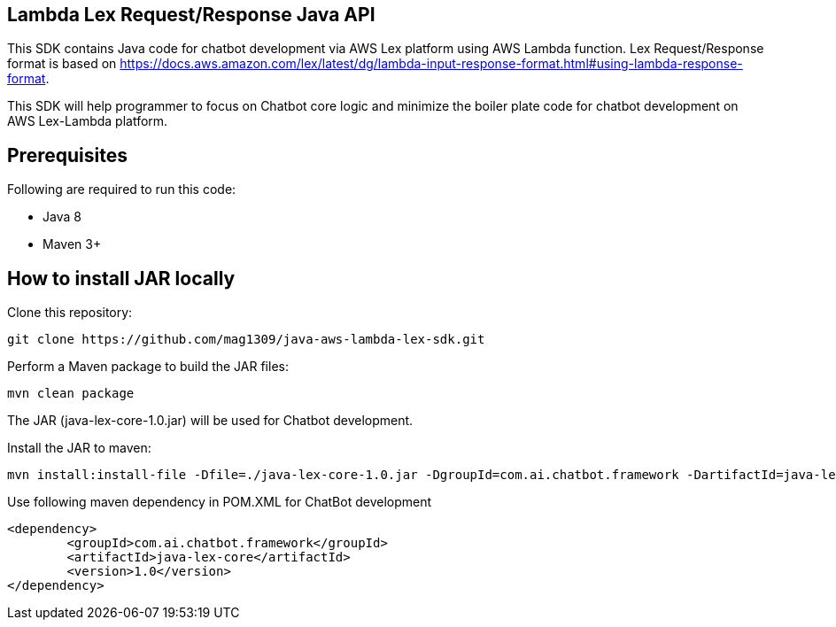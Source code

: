 == Lambda Lex Request/Response Java API

This SDK contains Java code for chatbot development via AWS Lex platform using AWS Lambda function. Lex Request/Response format is based on https://docs.aws.amazon.com/lex/latest/dg/lambda-input-response-format.html#using-lambda-response-format.

This SDK will help programmer to focus on Chatbot core logic and minimize the boiler plate code for chatbot development on AWS Lex-Lambda platform. 

== Prerequisites

Following are required to run this code:

* Java 8
* Maven 3+

== How to install JAR locally

Clone this repository:

```
git clone https://github.com/mag1309/java-aws-lambda-lex-sdk.git
```

Perform a Maven package to build the JAR files:

```
mvn clean package
```

The JAR (java-lex-core-1.0.jar) will be used for Chatbot development.

Install the JAR to maven:

```
mvn install:install-file -Dfile=./java-lex-core-1.0.jar -DgroupId=com.ai.chatbot.framework -DartifactId=java-lex-core -Dversion=1.0 -Dpackaging=jar

```
    
Use following maven dependency in POM.XML for ChatBot development

```
<dependency>
    	<groupId>com.ai.chatbot.framework</groupId>
    	<artifactId>java-lex-core</artifactId>
  	<version>1.0</version>
</dependency>
```

